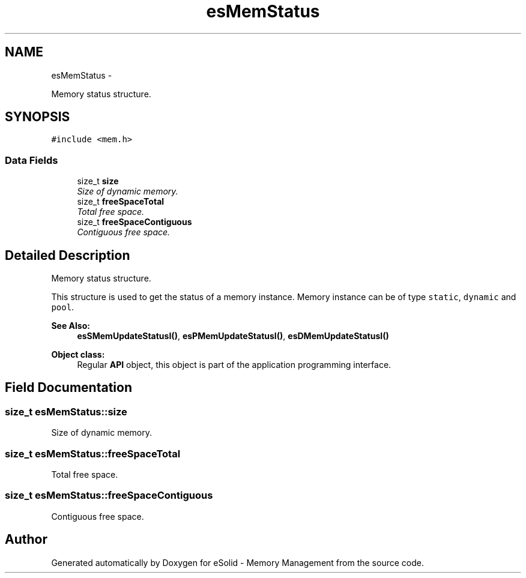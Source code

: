 .TH "esMemStatus" 3 "Sat Nov 23 2013" "Version 1.0BetaR01" "eSolid - Memory Management" \" -*- nroff -*-
.ad l
.nh
.SH NAME
esMemStatus \- 
.PP
Memory status structure\&.  

.SH SYNOPSIS
.br
.PP
.PP
\fC#include <mem\&.h>\fP
.SS "Data Fields"

.in +1c
.ti -1c
.RI "size_t \fBsize\fP"
.br
.RI "\fISize of dynamic memory\&. \fP"
.ti -1c
.RI "size_t \fBfreeSpaceTotal\fP"
.br
.RI "\fITotal free space\&. \fP"
.ti -1c
.RI "size_t \fBfreeSpaceContiguous\fP"
.br
.RI "\fIContiguous free space\&. \fP"
.in -1c
.SH "Detailed Description"
.PP 
Memory status structure\&. 

This structure is used to get the status of a memory instance\&. Memory instance can be of type \fCstatic\fP, \fCdynamic\fP and \fCpool\fP\&. 
.PP
\fBSee Also:\fP
.RS 4
\fBesSMemUpdateStatusI()\fP, \fBesPMemUpdateStatusI()\fP, \fBesDMemUpdateStatusI()\fP 
.RE
.PP
\fBObject class:\fP
.RS 4
Regular \fBAPI\fP object, this object is part of the application programming interface\&. 
.RE
.PP

.SH "Field Documentation"
.PP 
.SS "size_t esMemStatus::size"

.PP
Size of dynamic memory\&. 
.SS "size_t esMemStatus::freeSpaceTotal"

.PP
Total free space\&. 
.SS "size_t esMemStatus::freeSpaceContiguous"

.PP
Contiguous free space\&. 

.SH "Author"
.PP 
Generated automatically by Doxygen for eSolid - Memory Management from the source code\&.
